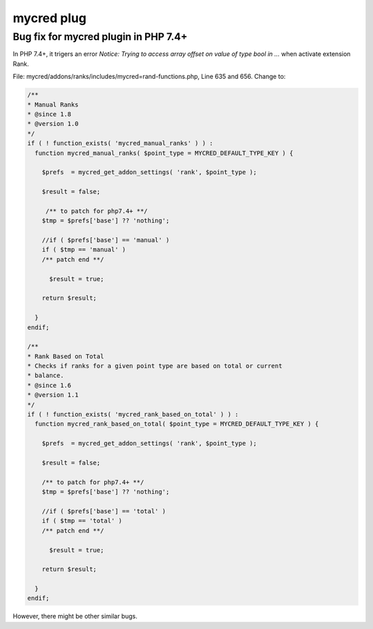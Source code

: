 .. _mycred:

mycred plug
==============

Bug fix for mycred plugin in PHP 7.4+
---------------------------------------
In PHP 7.4+, it trigers an error `Notice: Trying to access array offset on value of type bool in ...` when activate extension Rank.

File: mycred/addons/ranks/includes/mycred=rand-functions.php, Line 635 and 656. Change to:

.. code-block:: php

  /**
  * Manual Ranks 
  * @since 1.8
  * @version 1.0
  */
  if ( ! function_exists( 'mycred_manual_ranks' ) ) :
    function mycred_manual_ranks( $point_type = MYCRED_DEFAULT_TYPE_KEY ) {

      $prefs  = mycred_get_addon_settings( 'rank', $point_type );

      $result = false;

       /** to patch for php7.4+ **/
      $tmp = $prefs['base'] ?? 'nothing';

      //if ( $prefs['base'] == 'manual' )
      if ( $tmp == 'manual' )
      /** patch end **/

        $result = true;

      return $result;

    }
  endif;

  /**
  * Rank Based on Total
  * Checks if ranks for a given point type are based on total or current
  * balance.
  * @since 1.6
  * @version 1.1
  */
  if ( ! function_exists( 'mycred_rank_based_on_total' ) ) :
    function mycred_rank_based_on_total( $point_type = MYCRED_DEFAULT_TYPE_KEY ) {

      $prefs  = mycred_get_addon_settings( 'rank', $point_type );

      $result = false;

      /** to patch for php7.4+ **/
      $tmp = $prefs['base'] ?? 'nothing';

      //if ( $prefs['base'] == 'total' )
      if ( $tmp == 'total' )
      /** patch end **/

        $result = true;

      return $result;

    }
  endif;

However, there might be other similar bugs.